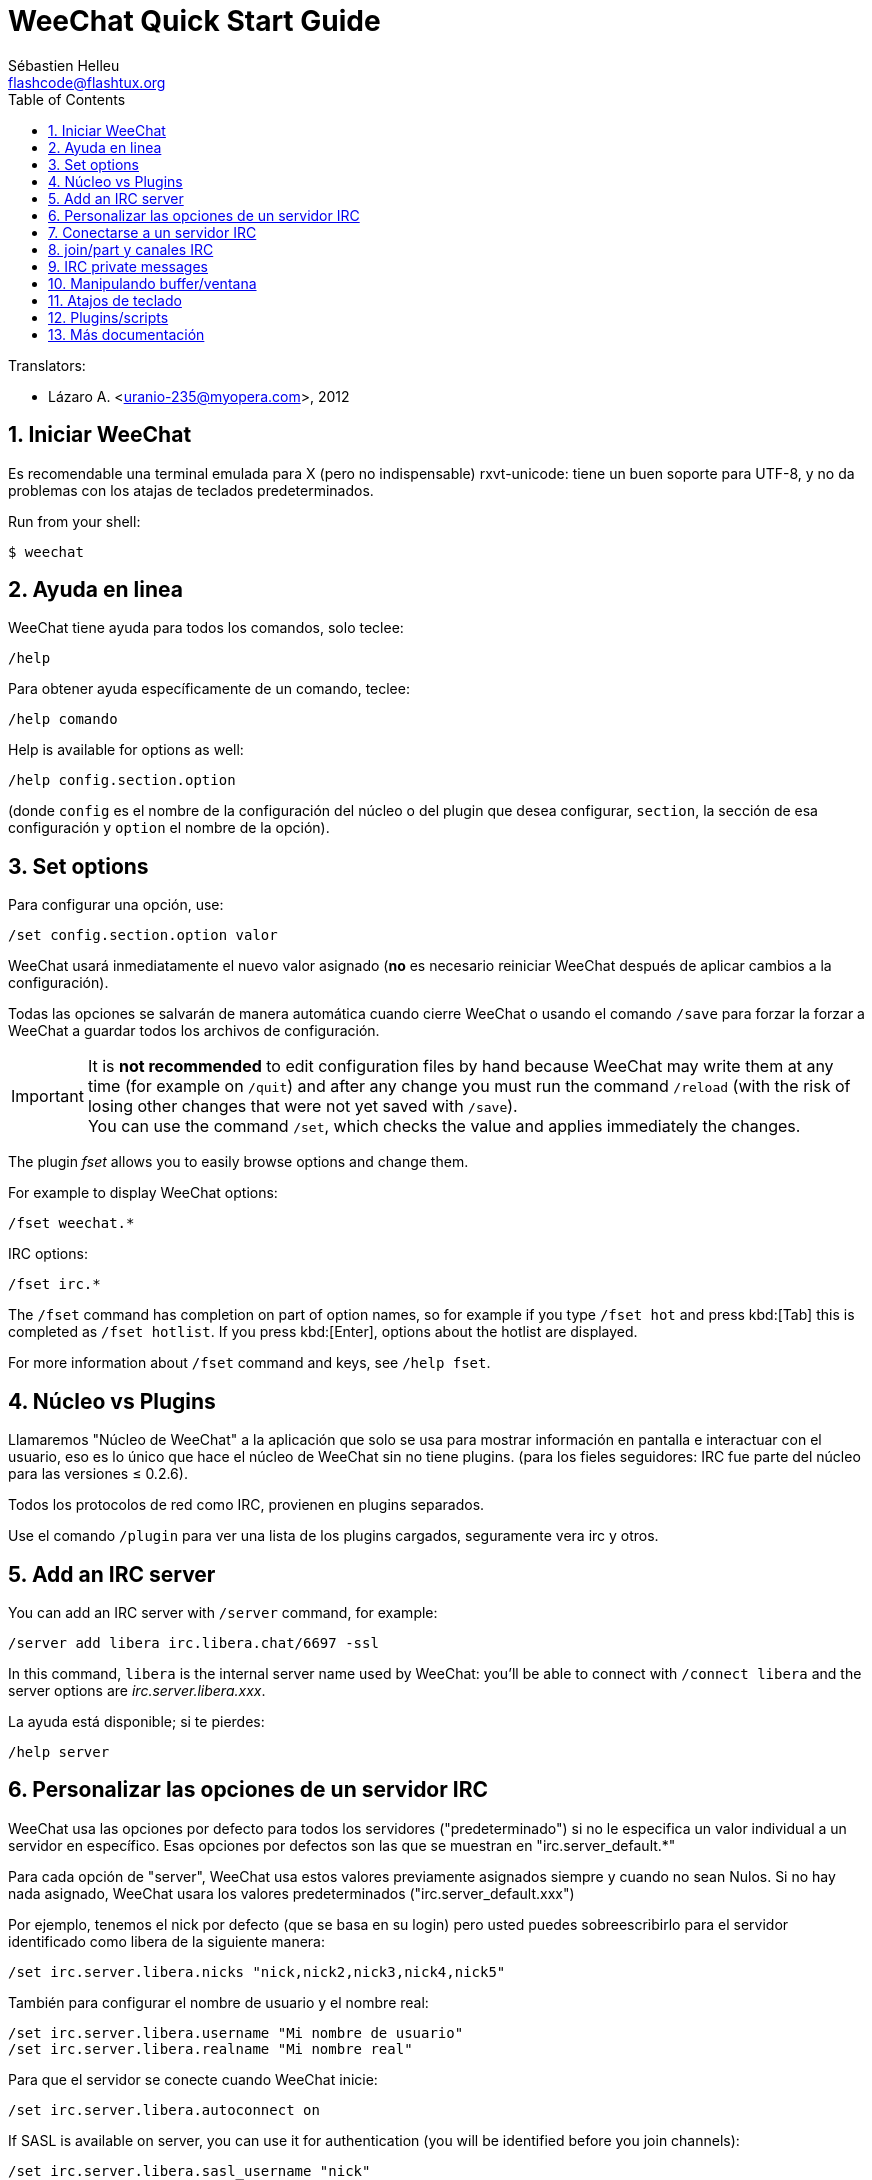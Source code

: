 = WeeChat Quick Start Guide
:author: Sébastien Helleu
:email: flashcode@flashtux.org
:lang: es
:toc: left
:sectnums:
:docinfo1:


// TRANSLATION MISSING
Translators:

* Lázaro A. <uranio-235@myopera.com>, 2012


[[start]]
== Iniciar WeeChat

Es recomendable una terminal emulada para X (pero no indispensable)
rxvt-unicode: tiene un buen soporte para UTF-8, y no da problemas con
los atajas de teclados predeterminados.

// TRANSLATION MISSING
Run from your shell:

----
$ weechat
----

[[help]]
== Ayuda en linea

WeeChat tiene ayuda para todos los comandos, solo teclee:

----
/help
----

Para obtener ayuda específicamente de un comando, teclee:

----
/help comando
----

// TRANSLATION MISSING
Help is available for options as well:

----
/help config.section.option
----

(donde `config` es el nombre de la configuración del núcleo o del
plugin que desea configurar,  `section`, la sección de esa configuración
y `option` el nombre de la opción).

// TRANSLATION MISSING
[[options]]
== Set options

Para configurar una opción, use:

----
/set config.section.option valor
----

WeeChat usará inmediatamente el nuevo valor asignado (*no* es necesario
reiniciar WeeChat después de aplicar cambios a la configuración).

Todas las opciones se salvarán de manera automática cuando cierre
WeeChat o usando el comando `/save` para forzar la forzar a WeeChat a
guardar todos los archivos de configuración.

// TRANSLATION MISSING
[IMPORTANT]
It is *not recommended* to edit configuration files by hand because WeeChat
may write them at any time (for example on `/quit`) and after any change
you must run the command `/reload` (with the risk of losing other changes
that were not yet saved with `/save`). +
You can use the command `/set`, which checks the value and applies immediately
the changes.

// TRANSLATION MISSING
The plugin _fset_ allows you to easily browse options and change them.

// TRANSLATION MISSING
For example to display WeeChat options:

----
/fset weechat.*
----

// TRANSLATION MISSING
IRC options:

----
/fset irc.*
----

// TRANSLATION MISSING
The `/fset` command has completion on part of option names, so for example if
you type `/fset hot` and press kbd:[Tab] this is completed as `/fset hotlist`.
If you press kbd:[Enter], options about the hotlist are displayed.

// TRANSLATION MISSING
For more information about `/fset` command and keys, see `/help fset`.

[[core_vs_plugins]]
== Núcleo vs Plugins

Llamaremos "Núcleo de WeeChat" a la aplicación que solo se usa para
mostrar información en pantalla e interactuar con el usuario, eso es lo
único que hace el núcleo de WeeChat sin no tiene plugins. (para los
fieles seguidores: IRC fue parte del núcleo para las versiones ≤
0.2.6).

Todos los protocolos de red como IRC, provienen en plugins separados.

Use el comando `/plugin` para ver una lista de los plugins cargados,
seguramente vera irc y otros.

// TRANSLATION MISSING
[[add_irc_server]]
== Add an IRC server

// TRANSLATION MISSING
You can add an IRC server with `/server` command, for example:

----
/server add libera irc.libera.chat/6697 -ssl
----

// TRANSLATION MISSING
In this command, `libera` is the internal server name used by WeeChat:
you'll be able to connect with `/connect libera` and the server options
are _irc.server.libera.xxx_.

La ayuda está disponible; si te pierdes:

----
/help server
----

[[irc_server_options]]
== Personalizar las opciones de un servidor IRC

WeeChat usa las opciones por defecto para todos los servidores
("predeterminado") si no le especifica un valor individual a un servidor
en específico. Esas opciones por defectos son las que se muestran en
"irc.server_default.*"

Para cada opción de "server", WeeChat usa estos valores previamente
asignados siempre y cuando no sean Nulos. Si no hay nada asignado,
WeeChat usara los valores predeterminados ("irc.server_default.xxx")

Por ejemplo, tenemos el nick por defecto (que se basa en su login) pero
usted puedes sobreescribirlo para el servidor identificado como libera
de la siguiente manera:

----
/set irc.server.libera.nicks "nick,nick2,nick3,nick4,nick5"
----

También para configurar el nombre de usuario y el nombre real:

----
/set irc.server.libera.username "Mi nombre de usuario"
/set irc.server.libera.realname "Mi nombre real"
----

Para que el servidor se conecte cuando WeeChat inicie:

----
/set irc.server.libera.autoconnect on
----

// TRANSLATION MISSING
If SASL is available on server, you can use it for authentication (you will be
identified before you join channels):

----
/set irc.server.libera.sasl_username "nick"
/set irc.server.libera.sasl_password "xxxxxxx"
----

// TRANSLATION MISSING
To run a command after connection to server, for example to authenticate
with nickserv (only if you don't use SASL for authentication):

----
/set irc.server.libera.command "/msg nickserv identify xxxxxxx"
----

// TRANSLATION MISSING
[NOTE]
Many commands in option _command_ can be separated by `;` (semi-colon).

// TRANSLATION MISSING
If you want to protect your password in configuration files, you can use
secured data.

// TRANSLATION MISSING
First setup a passphrase:

----
/secure passphrase this is my secret passphrase
----

// TRANSLATION MISSING
Then add a secured data with your libera password:

----
/secure set libera_password xxxxxxx
----

// TRANSLATION MISSING
Then you can use `+${sec.data.libera_password}+` instead of your password in
IRC options mentioned above, for example:

----
/set irc.server.libera.sasl_password "${sec.data.libera_password}"
----

Para unirse automáticamente a canales cuando el servidor se conecte:

----
/set irc.server.libera.autojoin "#uncanal,#otrocanal"
----

// TRANSLATION MISSING
[TIP]
You can complete name and value of options with the kbd:[Tab] key
and kbd:[Shift+Tab] for a partial completion (useful for long words like
the name of option).

Para eliminar un valor asignado a una opción de servidor y usar los
valores por defecto en su lugar, por ejemplo, usar el nick por defecto
(irc.server_default.nicks):

----
/unset irc.server.libera.nicks
----

Otras opciones: pude configurar otras opciones con el siguiente comando,
donde "xxx" es el nombre de la opción.

----
/set irc.server.libera.xxx valor
----

[[connect_to_irc_server]]
== Conectarse a un servidor IRC

----
/connect libera
----

// TRANSLATION MISSING
With this command, WeeChat connects to the libera server and auto-joins the
channels configured in the "autojoin" server option.

// TRANSLATION MISSING
[NOTE]
Este comando también puede usarse para crear y conectarse a un nuevo
servidor sin usar el comando `/server` (see `/help connect`).

Por defecto, todos los buffers del servidor están junto al buffer de
núcleo. Para cambiar entre el buffer del núcleo y el buffer de los
servidores use kbd:[Ctrl+x].

Es posible deshabilitar esta manera de tener todos los buffer de
servidores juntos para tenerlos de manera independiente:

----
/set irc.look.server_buffer independent
----

[[join_part_irc_channels]]
== join/part y canales IRC

Se une a un canal llamado "#canal":

----
/join #canal
----

Sale de un canal (mantiene el buffer abierto):

----
/part [mensaje de partida]
----

// TRANSLATION MISSING
Close a server, channel or private buffer (`/close` is an alias for
`/buffer close`):

----
/close
----

// TRANSLATION MISSING
[WARNING]
Closing the server buffer will close all channel/private buffers.

// TRANSLATION MISSING
Disconnect from server, on the server buffer:

----
/disconnect
----

// TRANSLATION MISSING
[[irc_private_messages]]
== IRC private messages

Open a buffer and send a message to another user (nick _foo_):

----
/query foo this is a message
----

Close the private buffer:

----
/close
----

[[buffer_window]]
== Manipulando buffer/ventana

Un buffer, es un componente vinculado a un plugin con un número, una
categoría y un nombre. El buffer contiene los datos que se muestran en
la pantalla.

Una ventana es una vista de un buffer. Por defecto, una sola ventana
muestra un solo buffer. Si divide la pantalla, podrá ver muchas
ventanas conteniendo varios buffer al mismo tiempo.

Comandos para manipular buffer y ventana:

----
/buffer
/window
----

Por ejemplo, para dividir la pantalla una pequeña ventana (1/3)
junto a otras mas grande (2/3) use el comando

----
/window splitv 33
----

// TRANSLATION MISSING
To remove the split:

----
/window merge
----

[[key_bindings]]
== Atajos de teclado

WeeChat usa muchas teclas por defecto. Las mismas, están bien
explicadas en la documentación pero debe conocer al menos la mas
importantes.

- kbd:[Alt+←] / kbd:[Alt+→] o kbd:[F5] / kbd:[F6]: Cambiara al buffer
  siguiente/anterior
// TRANSLATION MISSING
- kbd:[F1] / kbd:[F2]: scroll bar with list of buffers ("buflist")
- kbd:[F7] / kbd:[F8]: Cambiara a la siguiente/anterior ventana (cuando la pantalla
  este dividida)
- kbd:[F9] / kbd:[F10]: desplazamiento del texto en la barra de titulo
- kbd:[F11] / kbd:[F12]: desplazamiento del texto en la lista de nick
- kbd:[Tab]: Completa los textos o nick que se escriben
- kbd:[PgUp] / kbd:[PgDn]: desplazamiento del texto en el buffer
- kbd:[Alt+a]: salta al siguiente buffer con actividad reciente

De acuerdo con su teclado y/o sus necesidades, puede asignar teclas a un
comando usando el comando `/key`.
Una combinación de teclas muy valiosa es kbd:[Alt+k] para hallar el código de
alguna tecla.

Por ejemplo, para asignar la combinación kbd:[Alt+!] al comando `/buffer close`:

----
/key bind (presionamos alt-k) (presionamos alt-!) /buffer close
----

El comando se vera mas o menos así:

----
/key bind meta-! /buffer close
----

Para eliminar una combinación:

----
/key unbind meta-!
----

[[plugins_scripts]]
== Plugins/scripts

En algunas distribuciones como Debian, los plugins están disponibles en
un paquete separado (como weechat-plugin).
Los plugins se cargan de manera automática cuando son encontrados por WeeChat
(por favor, refierase a la documentación de WeeChat para ver como cargar/descargar
plugins y scripts).

// TRANSLATION MISSING
Many external scripts (from contributors) are available for WeeChat, you can
download and install scripts from the repository with the `/script` command,
for example:

----
/script install go.py
----

// TRANSLATION MISSING
See `/help script` for more info.

// TRANSLATION MISSING
A list of scripts is available in WeeChat with `/script` or at this URL:
https://weechat.org/scripts

[[more_doc]]
== Más documentación

Ahora puede usar WeeChat y leer las FAQ/documentación para cada pregunta
en: https://weechat.org/doc

Disfrute de WeeChat!
